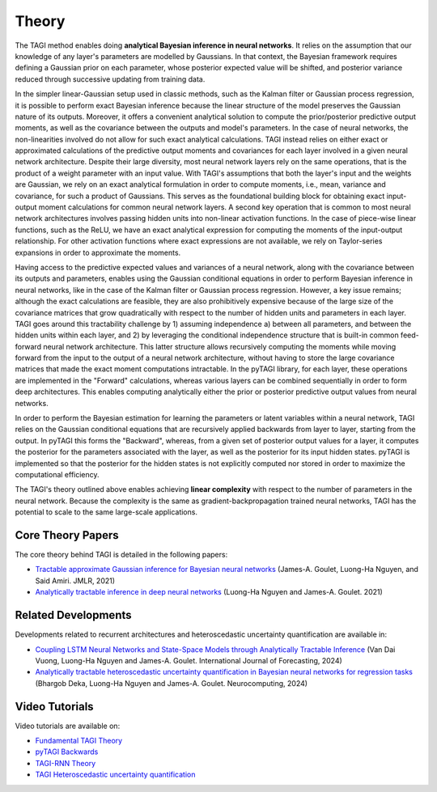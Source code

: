 .. _theory:

====================
Theory
====================

The TAGI method enables doing **analytical Bayesian inference in neural networks**. It relies on the assumption that our knowledge of any layer's parameters are modelled by Gaussians. In that context, the Bayesian framework requires defining a Gaussian prior on each parameter, whose posterior expected value will be shifted, and posterior variance reduced through successive updating from training data.

In the simpler linear-Gaussian setup used in classic methods, such as the Kalman filter or Gaussian process regression, it is possible to perform exact Bayesian inference because the linear structure of the model preserves the Gaussian nature of its outputs. Moreover, it offers a convenient analytical solution to compute the prior/posterior predictive output moments, as well as the covariance between the outputs and model's parameters. In the case of neural networks, the non-linearities involved do not allow for such exact analytical calculations. TAGI instead relies on either exact or approximated calculations of the predictive output moments and covariances for each layer involved in a given neural network architecture. Despite their large diversity, most neural network layers rely on the same operations, that is the product of a weight parameter with an input value. With TAGI's assumptions that both the layer's input and the weights are Gaussian, we rely on an exact analytical formulation in order to compute moments, i.e., mean, variance and covariance, for such a product of Gaussians. This serves as the foundational building block for obtaining exact input-output moment calculations for common neural network layers. A second key operation that is common to most neural network architectures involves passing hidden units into non-linear activation functions. In the case of piece-wise linear functions, such as the ReLU, we have an exact analytical expression for computing the moments of the input-output relationship. For other activation functions where exact expressions are not available, we rely on Taylor-series expansions in order to approximate the moments.

Having access to the predictive expected values and variances of a neural network, along with the covariance between its outputs and parameters, enables using the Gaussian conditional equations in order to perform Bayesian inference in neural networks, like in the case of the Kalman filter or Gaussian process regression. However, a key issue remains; although the exact calculations are feasible, they are also prohibitively expensive because of the large size of the covariance matrices that grow quadratically with respect to the number of hidden units and parameters in each layer. TAGI goes around this tractability challenge by 1) assuming independence a) between all parameters, and between the hidden units within each layer, and 2) by leveraging the conditional independence structure that is built-in common feed-forward neural network architecture. This latter structure allows recursively computing the moments while moving forward from the input to the output of a neural network architecture, without having to store the large covariance matrices that made the exact moment computations intractable. In the pyTAGI library, for each layer, these operations are implemented in the "Forward" calculations, whereas various layers can be combined sequentially in order to form deep architectures. This enables computing analytically either the prior or posterior predictive output values from neural networks.

In order to perform the Bayesian estimation for learning the parameters or latent variables within a neural network, TAGI relies on the Gaussian conditional equations that are recursively applied backwards from layer to layer, starting from the output. In pyTAGI this forms the "Backward", whereas, from a given set of posterior output values for a layer, it computes the posterior for the parameters associated with the layer, as well as the posterior for its input hidden states. pyTAGI is implemented so that the posterior for the hidden states is not explicitly computed nor stored in order to maximize the computational efficiency.

The TAGI's theory outlined above enables achieving **linear complexity** with respect to the number of parameters in the neural network. Because the complexity is the same as gradient-backpropagation trained neural networks, TAGI has the potential to scale to the same large-scale applications.

Core Theory Papers
-------------------

The core theory behind TAGI is detailed in the following papers:

* `Tractable approximate Gaussian inference for Bayesian neural networks <https://www.jmlr.org/papers/volume22/20-1009/20-1009.pdf>`_ (James-A. Goulet, Luong-Ha Nguyen, and Said Amiri. JMLR, 2021)
* `Analytically tractable inference in deep neural networks <https://arxiv.org/pdf/2103.05461.pdf>`_ (Luong-Ha Nguyen and James-A. Goulet. 2021)

Related Developments
--------------------

Developments related to recurrent architectures and heteroscedastic uncertainty quantification are available in:

* `Coupling LSTM Neural Networks and State-Space Models through Analytically Tractable Inference <https://www.sciencedirect.com/science/article/pii/S0169207024000335>`_ (Van Dai Vuong, Luong-Ha Nguyen and James-A. Goulet. International Journal of Forecasting, 2024)
* `Analytically tractable heteroscedastic uncertainty quantification in Bayesian neural networks for regression tasks <http://profs.polymtl.ca/jagoulet/Site/Papers/Deka_TAGIV_2024_preprint.pdf>`_ (Bhargob Deka, Luong-Ha Nguyen and James-A. Goulet. Neurocomputing, 2024)

Video Tutorials
---------------

Video tutorials are available on:

* `Fundamental TAGI Theory <https://youtu.be/jqd3Bj0q2Sc>`_
* `pyTAGI Backwards <https://youtu.be/OaoxAPNDWmA>`_
* `TAGI-RNN Theory <https://youtu.be/urYuJXzMzrk>`_
* `TAGI Heteroscedastic uncertainty quantification <https://youtu.be/owNPLOBAZMI>`_
